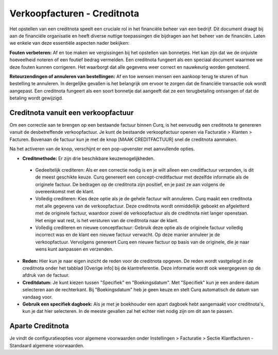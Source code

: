 Verkoopfacturen - Creditnota
============================

Het opstellen van een creditnota speelt een cruciale rol in het financiële beheer van een bedrijf. Dit document draagt bij aan de financiële organisatie en heeft diverse nuttige toepassingen die bijdragen aan het beheer van de financiën. Laten we enkele van deze essentiële aspecten nader bekijken:

**Fouten verbeteren:**
Af en toe maken we vergissingen bij het opstellen van bonnetjes. Het kan zijn dat we de onjuiste hoeveelheid noteren of een foutief bedrag vermelden. Een creditnota fungeert als een speciaal document waarmee we deze fouten kunnen corrigeren. Het waarborgt dat alle gegevens weer correct en nauwkeurig worden genoteerd.

**Retourzendingen of annuleren van bestellingen:**
Af en toe wensen mensen een aankoop terug te sturen of hun bestelling te annuleren. In dergelijke gevallen is het belangrijk om ervoor te zorgen dat de financiële transactie ook wordt aangepast. Een creditnota fungeert als een soort bonnetje dat aangeeft dat ze een terugbetaling ontvangen of dat de betaling wordt gewijzigd.

Creditnota vanuit een verkoopfactuur
------------------------------------
Om een correctie aan te brengen op een bestaande factuur binnen Curq, is het eenvoudig een creditnota te genereren vanuit de desbetreffende verkoopfactuur. Je kunt de bestaande verkoopfactuur openen via Facturatie > Klanten > Facturen. Bovenaan de factuur kun je met de knop [MAAK CREDITFACTUUR] snel de creditnota aanmaken.

.. image:: Verkoopfacturen/verkoopfacturen_creditnota001.png

Na het activeren van de knop, verschijnt er een pop-upvenster met aanvullende opties.

.. image:: Verkoopfacturen/verkoopfacturen_creditnota002.png

- **Creditmethode:** Er zijn drie beschikbare keuzemogelijkheden.

 - Gedeeltelijk crediteren: Als er een correctie nodig is en je wilt alleen een creditfactuur verzenden, is dit de meest geschikte keuze. Curq genereert een concept-creditfactuur met dezelfde informatie als de originele factuur. De bedragen op de creditnota zijn positief, en je past ze aan volgens de overeenkomst met de klant.
 - Volledig crediteren: Kies deze optie als je de gehele factuur wilt annuleren. Curq maakt een creditnota met alle gegevens van de verkoopfactuur. Deze creditnota wordt onmiddellijk geboekt en afgeletterd met de originele factuur, waardoor zowel de verkoopfactuur als de creditnota niet langer openstaan. Het enige wat rest, is het versturen van de creditnota naar de klant.
 - Volledig crediteren en nieuwe conceptfactuur: Gebruik deze optie als de originele factuur volledig incorrect was en de klant een nieuwe factuur verwacht. Op deze manier annuleer je de verkoopfactuur. Vervolgens genereert Curq een nieuwe factuur op basis van de originele, die je naar wens kunt aanpassen en verzenden.

- **Reden:** Hier kun je naar eigen inzicht de reden voor de creditnota opgeven. De reden wordt vastgelegd in de creditnota onder het tabblad [Overige info] bij de klantreferentie. Deze informatie wordt ook weergegeven op de afdruk van de factuur.
- **Creditdatum:** Je kunt kiezen tussen "Specifiek" en "Boekingsdatum". Met "Specifiek" kun je een andere datum selecteren aan de rechterkant. Bij "Boekingsdatum" heb je geen keuze en stelt Curq automatisch de datum van vandaag voor.
- **Gebruik een specifiek dagboek:** Als je met je boekhouder een apart dagboek hebt aangemaakt voor creditnota's, kun je dat hier selecteren. In de meeste gevallen zal het echter niet nodig zijn om dit aan te passen.

Aparte Creditnota
-----------------

Je vindt de configuratieopties voor algemene voorwaarden onder Instellingen > Facturatie > Sectie Klantfacturen - Standaard algemene voorwaarden.

